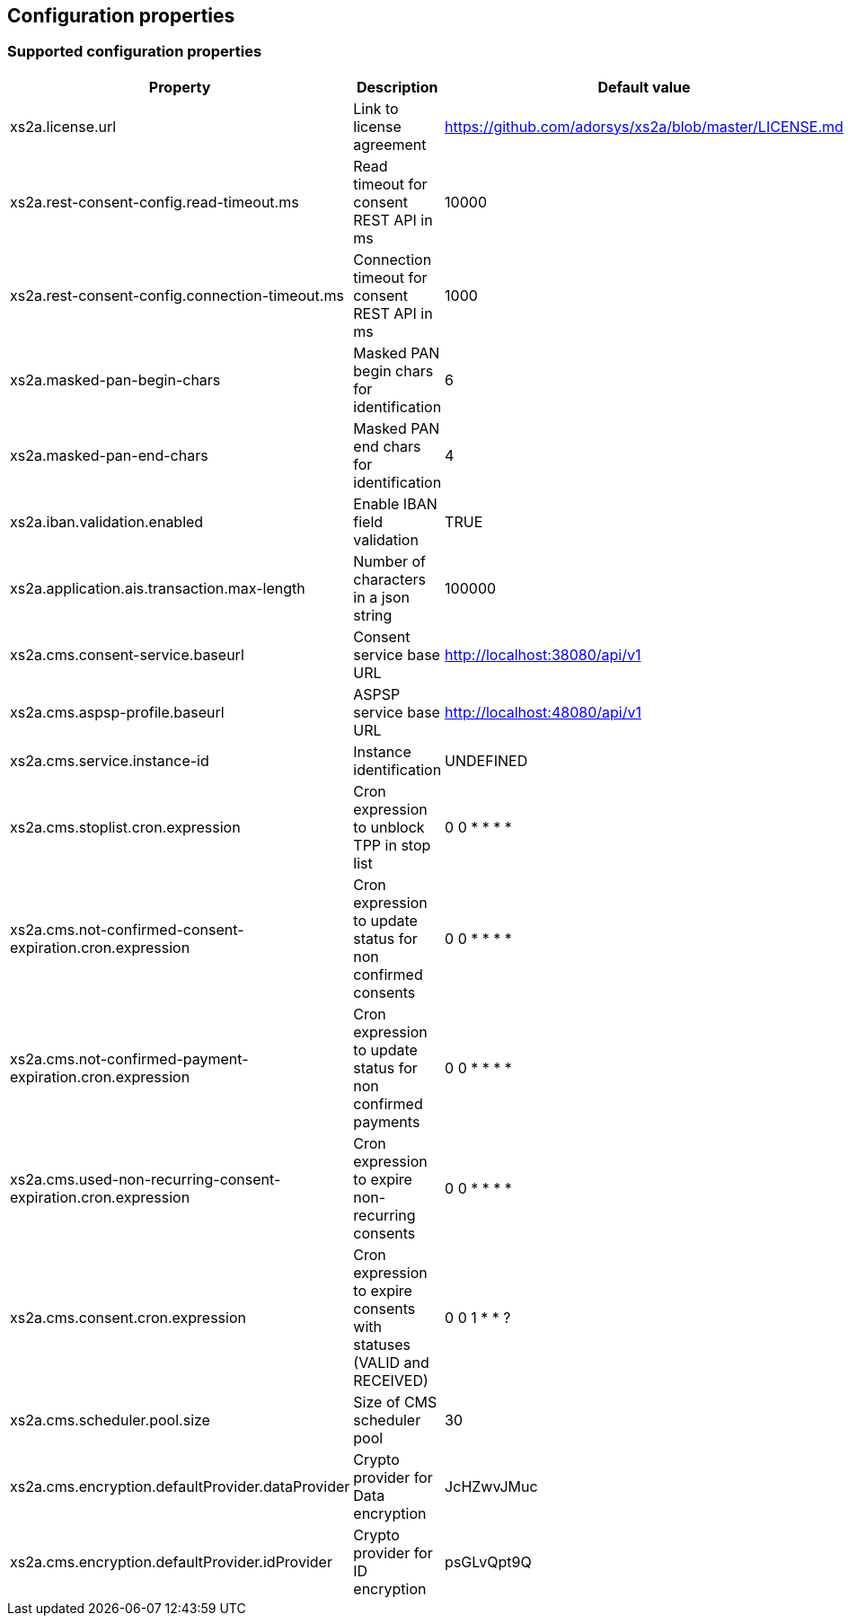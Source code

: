 == Configuration properties

=== Supported configuration properties

|===
|Property |Description |Default value |

|xs2a.license.url|Link to license agreement|https://github.com/adorsys/xs2a/blob/master/LICENSE.md|

|xs2a.rest-consent-config.read-timeout.ms|Read timeout for consent REST API in ms|10000|
|xs2a.rest-consent-config.connection-timeout.ms|Connection timeout for consent REST API in ms|1000|

|xs2a.masked-pan-begin-chars|Masked PAN begin chars for identification|6|
|xs2a.masked-pan-end-chars|Masked PAN end chars for identification|4|

|xs2a.iban.validation.enabled|Enable IBAN field validation|TRUE|

|xs2a.application.ais.transaction.max-length|Number of characters in a json string|100000|

|xs2a.cms.consent-service.baseurl|Consent service base URL|http://localhost:38080/api/v1|
|xs2a.cms.aspsp-profile.baseurl|ASPSP service base URL|http://localhost:48080/api/v1|

|xs2a.cms.service.instance-id|Instance identification|UNDEFINED|
|xs2a.cms.stoplist.cron.expression|Cron expression to unblock TPP in stop list|0 0 * * * *|
|xs2a.cms.not-confirmed-consent-expiration.cron.expression|Cron expression to update status for non confirmed consents|0 0 * * * *|
|xs2a.cms.not-confirmed-payment-expiration.cron.expression|Cron expression to update status for non confirmed payments|0 0 * * * *|
|xs2a.cms.used-non-recurring-consent-expiration.cron.expression|Cron expression to expire non-recurring consents|0 0 * * * *|
|xs2a.cms.consent.cron.expression|Cron expression to expire consents with statuses (VALID and RECEIVED)|0 0 1 * * ?|
|xs2a.cms.scheduler.pool.size|Size of CMS scheduler pool|30|
|xs2a.cms.encryption.defaultProvider.dataProvider|Crypto provider for Data encryption|JcHZwvJMuc|
|xs2a.cms.encryption.defaultProvider.idProvider|Crypto provider for ID encryption|psGLvQpt9Q|
